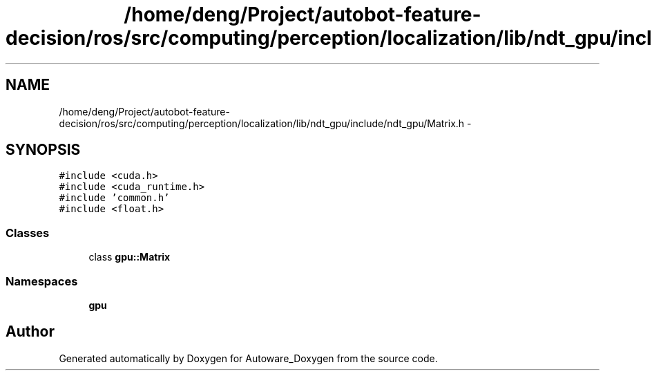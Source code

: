 .TH "/home/deng/Project/autobot-feature-decision/ros/src/computing/perception/localization/lib/ndt_gpu/include/ndt_gpu/Matrix.h" 3 "Fri May 22 2020" "Autoware_Doxygen" \" -*- nroff -*-
.ad l
.nh
.SH NAME
/home/deng/Project/autobot-feature-decision/ros/src/computing/perception/localization/lib/ndt_gpu/include/ndt_gpu/Matrix.h \- 
.SH SYNOPSIS
.br
.PP
\fC#include <cuda\&.h>\fP
.br
\fC#include <cuda_runtime\&.h>\fP
.br
\fC#include 'common\&.h'\fP
.br
\fC#include <float\&.h>\fP
.br

.SS "Classes"

.in +1c
.ti -1c
.RI "class \fBgpu::Matrix\fP"
.br
.in -1c
.SS "Namespaces"

.in +1c
.ti -1c
.RI " \fBgpu\fP"
.br
.in -1c
.SH "Author"
.PP 
Generated automatically by Doxygen for Autoware_Doxygen from the source code\&.
